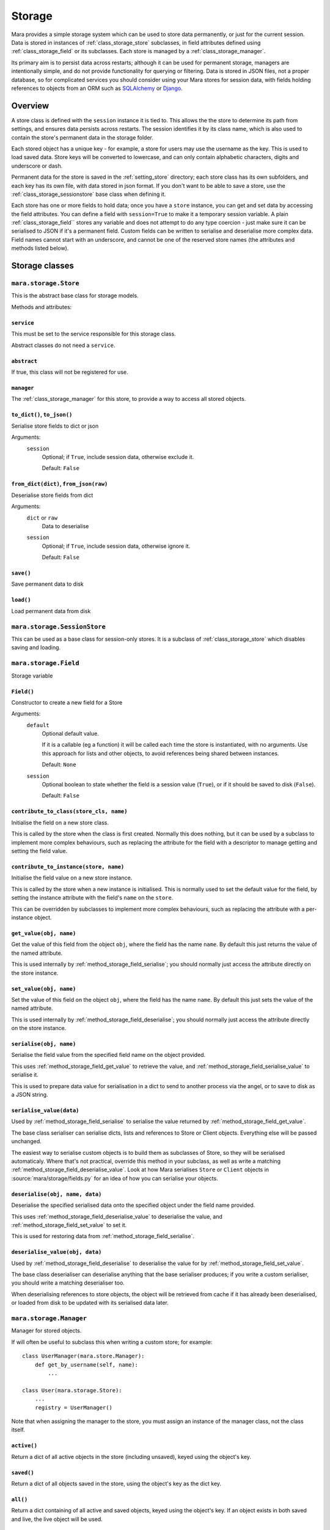=======
Storage
=======

Mara provides a simple storage system which can be used to store data
permanently, or just for the current session. Data is stored in instances of
:ref:`class_storage_store` subclasses, in field attributes defined using
:ref:`class_storage_field` or its subclasses. Each store is managed by a
:ref:`class_storage_manager`.

Its primary aim is to persist data across restarts; although it can be used for
permanent storage, managers are intentionally simple, and do not provide
functionality for querying or filtering. Data is stored in JSON files, not a
proper database, so for complicated services you should consider using your
Mara stores for session data, with fields holding references to objects from an
ORM such as `SQLAlchemy <http://www.sqlalchemy.org/>`_ or
`Django <https://www.djangoproject.com/>`_.


Overview
========

A store class is defined with the ``session`` instance it is tied to. This
allows the the store to determine its path from settings, and ensures data
persists across restarts. The session identifies it by its class name, which
is also used to contain the store's permanent data in the storage folder.

Each stored object has a unique key - for example, a store for users may use
the username as the key. This is used to load saved data. Store keys will be
converted to lowercase, and can only contain alphabetic characters, digits and
underscore or dash.

Permanent data for the store is saved in the :ref:`setting_store`
directory; each store class has its own subfolders, and each key has its own
file, with data stored in json format.  If you don't want to be able to save a
store, use the :ref:`class_storage_sessionstore` base class when defining it.

Each store has one or more fields to hold data; once you have a ``store``
instance, you can get and set data by accessing the field attributes. You can
define a field with ``session=True`` to make it a temporary session variable.
A plain :ref:`class_storage_field`` stores any variable and does not attempt to
do any type coercion - just make sure it can be serialised to JSON if it's a
permanent field. Custom fields can be written to serialise and deserialise more
complex data. Field names cannot start with an underscore, and cannot be one of
the reserved store names (the attributes and methods listed below).


Storage classes
===============

.. _class_storage_store:

``mara.storage.Store``
----------------------

This is the abstract base class for storage models.

Methods and attributes:

``service``
~~~~~~~~~~~
This must be set to the service responsible for this storage class.

Abstract classes do not need a ``service``.


``abstract``
~~~~~~~~~~~~
If true, this class will not be registered for use.


``manager``
~~~~~~~~~~~
The :ref:`class_storage_manager` for this store, to provide a way to access
all stored objects.


``to_dict()``, ``to_json()``
~~~~~~~~~~~~~~~~~~~~~~~~~~~~
Serialise store fields to dict or json

Arguments:
    ``session``
        Optional; if ``True``, include session data, otherwise exclude it.
        
        Default: ``False``


``from_dict(dict)``, ``from_json(raw)``
~~~~~~~~~~~~~~~~~~~~~~~~~~~~~~~~~~~~~~~
Deserialise store fields from dict

Arguments:
    ``dict`` or ``raw``
        Data to deserialise
    
    ``session``
        Optional; if ``True``, include session data, otherwise ignore it.
        
        Default: ``False``

``save()``
~~~~~~~~~~
Save permanent data to disk

``load()``
~~~~~~~~~~
Load permanent data from disk


.. _class_storage_sessionstore:

``mara.storage.SessionStore``
-----------------------------

This can be used as a base class for session-only stores. It is a subclass of
:ref:`class_storage_store` which disables saving and loading.


.. _class_storage_field:

``mara.storage.Field``
----------------------

Storage variable

``Field()``
~~~~~~~~~~~

Constructor to create a new field for a Store

Arguments:
    ``default``
        Optional default value.

        If it is a callable (eg a function) it will be called each
        time the store is instantiated, with no arguments. Use this
        approach for lists and other objects, to avoid references
        being shared between instances.
        
        Default: ``None``
                    
    ``session``
        Optional boolean to state whether the field is a session
        value (``True``), or if it should be saved to disk
        (``False``).
        
        Default: ``False``


``contribute_to_class(store_cls, name)``
~~~~~~~~~~~~~~~~~~~~~~~~~~~~~~~~~~~~~~~~

Initialise the field on a new store class.

This is called by the store when the class is first created. Normally this
does nothing, but it can be used by a subclass to implement more complex
behaviours, such as replacing the attribute for the field with a descriptor to
manage getting and setting the field value.


``contribute_to_instance(store, name)``
~~~~~~~~~~~~~~~~~~~~~~~~~~~~~~~~~~~~~~~

Initialise the field value on a new store instance.

This is called by the store when a new instance is initialised. This is
normally used to set the default value for the field, by setting the instance
attribute with the field's ``name`` on the ``store``.

This can be overridden by subclasses to implement more complex behaviours, such
as replacing the attribute with a per-instance object.


.. _method_storage_field_get_value:

``get_value(obj, name)``
~~~~~~~~~~~~~~~~~~~~~~~~

Get the value of this field from the object ``obj``, where the field has the
name ``name``. By default this just returns the value of the named attribute.

This is used internally by :ref:`method_storage_field_serialise`; you should
normally just access the attribute directly on the store instance.


.. _method_storage_field_set_value:

``set_value(obj, name)``
~~~~~~~~~~~~~~~~~~~~~~~~

Set the value of this field on the object ``obj``, where the field has the
name ``name``. By default this just sets the value of the named attribute.

This is used internally by :ref:`method_storage_field_deserialise`; you should
normally just access the attribute directly on the store instance.


.. _method_storage_field_serialise:

``serialise(obj, name)``
~~~~~~~~~~~~~~~~~~~~~~~~

Serialise the field value from the specified field name on the object provided.

This uses :ref:`method_storage_field_get_value` to retrieve the value, and
:ref:`method_storage_field_serialise_value` to serialise it.

This is used to prepare data value for serialisation in a dict to send to
another process via the angel, or to save to disk as a JSON string.


.. _method_storage_field_serialise_value:

``serialise_value(data)``
~~~~~~~~~~~~~~~~~~~~~~~~~~

Used by :ref:`method_storage_field_serialise` to serialise the value returned
by :ref:`method_storage_field_get_value`.

The base class serialiser can serialise dicts, lists and references to Store or
Client objects. Everything else will be passed unchanged.

The easiest way to serialise custom objects is to build them as subclasses of
Store, so they will be serialised automaticaly. Where that's not practical,
override this method in your subclass, as well as write a matching
:ref:`method_storage_field_deserialise_value`. Look at how Mara serialises
``Store`` or ``Client`` objects in :source:`mara/storage/fields.py` for an idea
of how you can serialise your objects.


.. _method_storage_field_deserialise:

``deserialise(obj, name, data)``
~~~~~~~~~~~~~~~~~~~~~~~~~~~~~~~~

Deserialise the specified serialised data onto the specified object under the
field name provided.

This uses :ref:`method_storage_field_deserialise_value` to deserialise the
value, and :ref:`method_storage_field_set_value` to set it.

This is used for restoring data from :ref:`method_storage_field_serialise`.


.. _method_storage_field_deserialise_value:

``deserialise_value(obj, data)``
~~~~~~~~~~~~~~~~~~~~~~~~~~~~~~~~

Used by :ref:`method_storage_field_deserialise` to deserialise the value for
by :ref:`method_storage_field_set_value`.

The base class deserialiser can deserialise anything that the base serialiser
produces; if you write a custom serialiser, you should write a matching
deserialiser too.

When deserialising references to store objects, the object will be retrieved
from cache if it has already been deserialised, or loaded from disk to be
updated with its serialised data later.



.. _class_storage_manager:

``mara.storage.Manager``
------------------------

Manager for stored objects.

If will often be useful to subclass this when writing a custom store; for
example::

    class UserManager(mara.store.Manager):
        def get_by_username(self, name):
            ...
    
    class User(mara.storage.Store):
        ...
        registry = UserManager()

Note that when assigning the manager to the store, you must assign an instance
of the manager class, not the class itself.


``active()``
~~~~~~~~~~~~
Return a dict of all active objects in the store (including unsaved), keyed
using the object's key.

``saved()``
~~~~~~~~~~~
Return a dict of all objects saved in the store, using the object's key as the
dict key.

``all()``
~~~~~~~~~
Return a dict containing of all active and saved objects, keyed using the
object's key. If an object exists in both saved and live, the live object will
be used.

``add_active(obj)``
~~~~~~~~~~~~~~~~~~~
Make the registry aware of an active object. This is called internally whenever
an object is instantiated.

``remove_active(obj)``
~~~~~~~~~~~~~~~~~~~~~~
Remove an object from the active list when it is no longer needed in memory.
For example, when a user logs out you can call ``User.manager.remove(user)``
to remove them from the user manager's cache.

By default objects are not garbage collected from a store's live cache.

``contribute_to_class(store_cls, name)``
~~~~~~~~~~~~~~~~~~~~~~~~~~~~~~~~~~~~~~~~

Initialise the manager on a new store class.

This is called by the store when the class is first created. It normally
creates and assigns a new instance of the manager. If your custom manager's
constructor takes additional arguments, you should override
``__copy__`` to pass these to the new instance.

